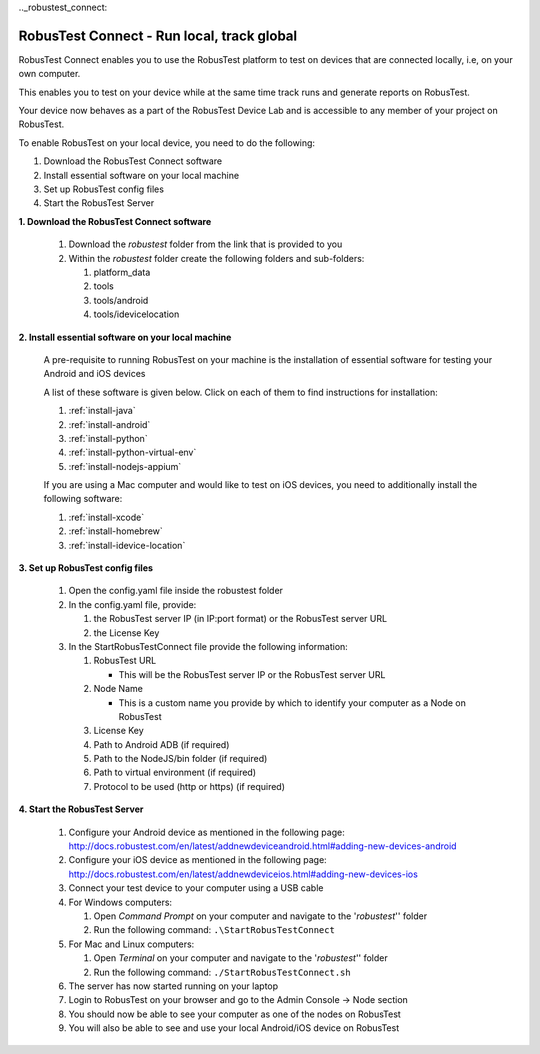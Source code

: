 .._robustest_connect:

RobusTest Connect - Run local, track global
===========================================

RobusTest Connect enables you to use the RobusTest platform to test on devices that are connected locally, i.e, on your own computer.

This enables you to test on your device while at the same time track runs and generate reports on RobusTest.

Your device now behaves as a part of the RobusTest Device Lab and is accessible to any member of your project on RobusTest.

To enable RobusTest on your local device, you need to do the following:

1. Download the RobusTest Connect software
2. Install essential software on your local machine
3. Set up RobusTest config files
4. Start the RobusTest Server

**1. Download the RobusTest Connect software**

   1. Download the *robustest* folder from the link that is provided to you 
   2. Within the *robustest* folder create the following folders and sub-folders:

      1. platform_data
      2. tools
      3. tools/android
      4. tools/idevicelocation
      

**2. Install essential software on your local machine**

   A pre-requisite to running RobusTest on your machine is the installation of essential software for testing your Android and iOS devices

   A list of these software is given below. Click on each of them to find instructions for installation:

   1. :ref:`install-java`
   2. :ref:`install-android`
   3. :ref:`install-python`
   4. :ref:`install-python-virtual-env`
   5. :ref:`install-nodejs-appium`

   If you are using a Mac computer and would like to test on iOS devices, you need to additionally install the following software:

   1. :ref:`install-xcode`
   2. :ref:`install-homebrew`
   3. :ref:`install-idevice-location`

**3. Set up RobusTest config files**

   1. Open the config.yaml file inside the robustest folder
   2. In the config.yaml file, provide:

      1. the RobusTest server IP (in IP:port format) or the RobusTest server URL 
      2. the License Key

   3. In the StartRobusTestConnect file provide the following information:

      1. RobusTest URL

         * This will be the RobusTest server IP or the RobusTest server URL

      2. Node Name

         * This is a custom name you provide by which to identify your computer as a Node on RobusTest

      3. License Key

      4. Path to Android ADB (if required)

      5. Path to the NodeJS/bin folder (if required)

      6. Path to virtual environment (if required)

      7. Protocol to be used (http or https)  (if required)


**4. Start the RobusTest Server**

   1. Configure your Android device as mentioned in the following page: `<http://docs.robustest.com/en/latest/addnewdeviceandroid.html#adding-new-devices-android>`_

   2. Configure your iOS device as mentioned in the following page: `<http://docs.robustest.com/en/latest/addnewdeviceios.html#adding-new-devices-ios>`_

   3. Connect your test device to your computer using a USB cable

   4. For Windows computers:

      1. Open *Command Prompt* on your computer and navigate to the '*robustest*'' folder

      2. Run the following command: ``.\StartRobusTestConnect``

   5. For Mac and Linux computers:

      1. Open *Terminal* on your computer and navigate to the '*robustest*'' folder

      2. Run the following command: ``./StartRobusTestConnect.sh``

   6. The server has now started running on your laptop

   7. Login to RobusTest on your browser and go to the Admin Console -> Node section

   8. You should now be able to see your computer as one of the nodes on RobusTest

   9. You will also be able to see and use your local Android/iOS device on RobusTest
